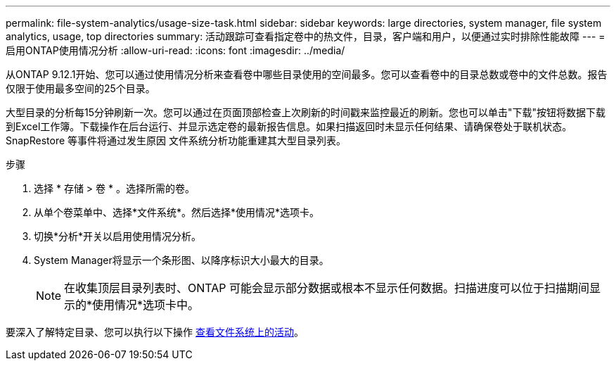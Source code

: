 ---
permalink: file-system-analytics/usage-size-task.html 
sidebar: sidebar 
keywords: large directories, system manager, file system analytics, usage, top directories 
summary: 活动跟踪可查看指定卷中的热文件，目录，客户端和用户，以便通过实时排除性能故障 
---
= 启用ONTAP使用情况分析
:allow-uri-read: 
:icons: font
:imagesdir: ../media/


[role="lead"]
从ONTAP 9.12.1开始、您可以通过使用情况分析来查看卷中哪些目录使用的空间最多。您可以查看卷中的目录总数或卷中的文件总数。报告仅限于使用最多空间的25个目录。

大型目录的分析每15分钟刷新一次。您可以通过在页面顶部检查上次刷新的时间戳来监控最近的刷新。您也可以单击"下载"按钮将数据下载到Excel工作簿。下载操作在后台运行、并显示选定卷的最新报告信息。如果扫描返回时未显示任何结果、请确保卷处于联机状态。SnapRestore 等事件将通过发生原因 文件系统分析功能重建其大型目录列表。

.步骤
. 选择 * 存储 > 卷 * 。选择所需的卷。
. 从单个卷菜单中、选择*文件系统*。然后选择*使用情况*选项卡。
. 切换*分析*开关以启用使用情况分析。
. System Manager将显示一个条形图、以降序标识大小最大的目录。
+

NOTE: 在收集顶层目录列表时、ONTAP 可能会显示部分数据或根本不显示任何数据。扫描进度可以位于扫描期间显示的*使用情况*选项卡中。



要深入了解特定目录、您可以执行以下操作 xref:../task_nas_file_system_analytics_view.html[查看文件系统上的活动]。
